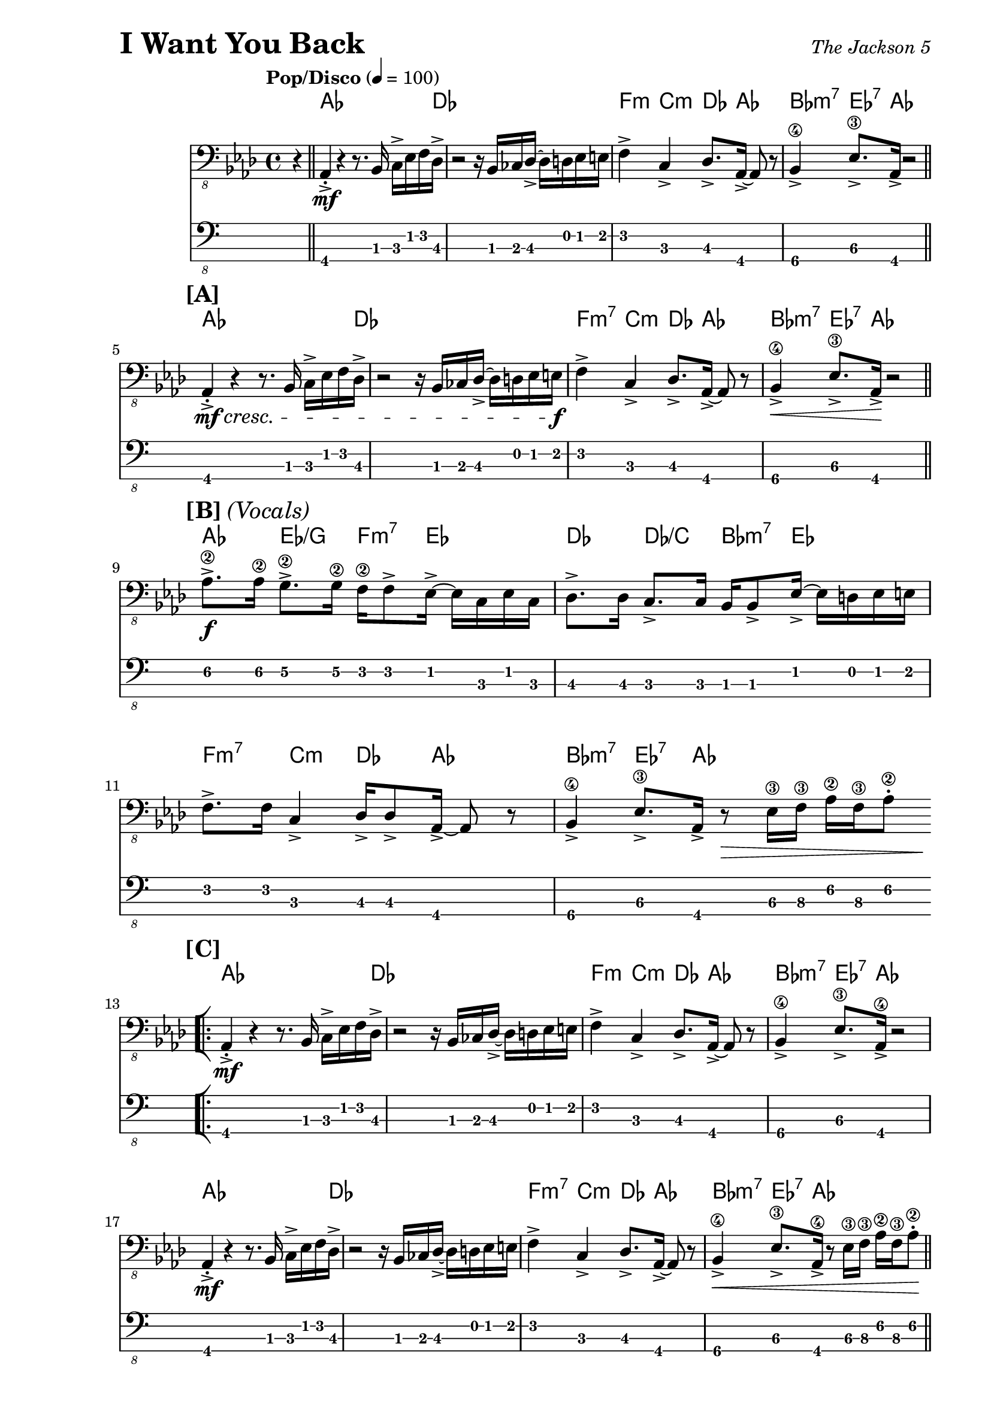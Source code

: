 % LilyBin

\version "2.18.0"

\header {
  piece = \markup { \fontsize #4 \bold "I Want You Back" }
  opus = \markup { \italic "The Jackson 5" }
}

\paper { 
  left-margin = 1.0\in
  right-margin = 0.5\in
}

my_notes = \relative c {
  \clef "bass_8"
  \key aes \major
  \time 4/4
  %%\set Timing.beamExceptions = #'()
  %%\set Timing.baseMoment = #(ly:make-moment 1/4)
  %%\set Timing.beatStructure = #'(1 1 1 1)
  \tempo "Pop/Disco" 4 = 100

  \partial 4 r4 \bar "||" |

  aes,4-.-> \mf r4 r8. bes16 c16-> ees16 f16 des16-> |
  r2 r16 bes16 ces16 des16-> ~des16 d16 ees16 e16 |
  f4-> c4-> des8.-> aes16-> ~aes8 r8 |
  bes4->\4 ees8.->\3 aes,16-> r2 \bar "||"
  \break
  
  %% 5
  \mark \markup { \bold {[A]} }
  aes4-.-> \mf \cresc r4 r8. bes16 c16-> ees16 f16 des16-> |
  r2 r16 bes16 ces16 des16-> ~des16 d16 ees16 e16 \f |
  f4-> c4-> des8.-> aes16-> ~aes8 r8 |
  bes4->\4 \< ees8.->\3 aes,16-> \! r2 \bar "||"
  \break

  %% 9
  \mark \markup { \bold {[B]} \italic {(Vocals)} }
  aes'8.->\2 \f aes16\2 g8.->\2 g16\2 f16\2 f8-> ees16-> ~ ees16 c16 ees16 c16 |
  des8.-> des16 c8.-> c16 bes16 bes8-> ees16-> ~ees16 d16 ees16 e16 |
  \break
  
  %% 11
  f8.-> f16 c4-> des16-> des8-> aes16-> ~aes8 r8 |
  bes4->\4 ees8.->\3 aes,16-> r8 \> ees'16\3 f16\3 aes16\2 f16\3 aes8-.\2 
  \bar "||"  % doesn't work
  \break
  
  \repeat volta 2 {
    %% 13
    \mark \markup { \bold {[C]} }
    \bar "[|:"
    aes,4-.->  \mf r4 r8. bes16 c16-> ees16 f16 des16-> |
    r2 r16 bes16 ces16 des16-> ~des16 d16 ees16 e16 |
    f4-> c4-> des8.-> aes16-> ~aes8 r8 |
    bes4->\4 ees8.->\3 aes,16->\4 r2
    \break
    
    %% 17
    aes4-.->  \mf r4 r8. bes16 c16-> ees16 f16 des16-> |
    r2 r16 bes16 ces16 des16-> ~des16 d16 ees16 e16 |
    f4-> c4-> des8.-> aes16-> ~aes8 r8 |
    bes4->\4 \< ees8.->\3 aes,16->\4 r8 ees'16\3 f16\3 aes16\2 f16\3 aes8-.\2 \! \bar "||"
    \break
    
    %% 21
    \mark \markup { \bold {[D]} }
    aes8.->\2 \f aes16\2 g8.->\2 g16\2 f16\2 f8-> ees16-> ~ ees16 c16 ees16 c16 |
    des8.-> des16 c8.-> c16 bes16 bes8-> ees16-> ~ees16 d16 ees16 e16 |
    \break
    
    %% 23
    f8.-> f16 c4-> des16-> des8-> aes16-> ~aes8 r8 |
    bes4->\4 ees8.->\3 aes,16->\4 r8 ees'16\3 f16\3 aes16\2 f16\3 aes8-.\2 |
    \break
    
    %% 25
    aes8.->\2 aes16\2 g8.->\2 g16\2 f16\2 f8-> ees16-> ~ ees16 c16 ees16 c16 |
    des8.-> des16 c8.-> c16 bes16 bes8-> ees16-> ~ees16 d16 ees16 e16 |
    \break
    
  } \alternative {
    { 
      %% 27
      f8.-> f16 c4-> des16-> des8-> aes16-> ~aes8 r8 |
      bes4->\4 ees8.->\3 aes,16-> r16 aes16-> r16 aes16-> aes4-> \bar "||"
      \break
      
      %% 29
      r2 r16 aes16-> aes16-> aes16-> aes4-.-> |
      r2 r16 aes16-> aes16-> aes16-> aes4-.-> |
      r2 r16 aes16-> aes16-> aes16-> aes4-.-> |
      \time 2/4 r2
      \bar ":|]" 
      \break
    }
    {
      %% 33
      \time 4/4
      f'8.-> f16 c4-> des16-> des8-> aes16-> ~aes8 r8 |
      r1 |
      r2 r4 r16 f'16 aes16 c,16->~ \bar "||"
    }
  }
  \break
  
  %% 36
  c4 r16 ees16 f16 aes,16-> ~aes4 r16 f'16 aes16 c,16->~ |
  c4 r16 ees16 f16 aes,16-> ~aes4 r4 \bar "||"
  \break
  
  %% 38
  \mark \markup { \bold {[F]} }
  f'16-> aes16 c16 c,16-> ~c16 ees16 aes16 des,16-> ~des16 f16 aes16 aes,16-> 
    ~aes16 c16 ees8 |
  f16-> aes16 c16 c,16-> ~c16 ees16 aes16 des,16-> ~des16 f16 aes16 aes,16-> 
    ~aes16 c16 ees8 |
  \break
  
  %% 40
  f16-> aes16 c16 c,16-> ~c16 ees16 aes16 des,16-> ~des16 f16 aes16 aes,16-> 
    ~aes16 c16 ees8 |
  f16-> aes16 c16 c,16-> ~c16 ees16 aes16 des,16-> ~des16 f16 aes16 aes,16-> 
    ~aes16 c16 ees8 \bar "||"
  \break
  
  \repeat volta 2 {
    %% 42
    \bar "[|:"
    \mark \markup { \bold {[G]} }
    \set TabStaff.minimumFret = 1
    aes8.->\2 aes16\2 g8.->\2 g16\2 f16 f8-> ees16-> ~ ees16 c16 ees16 c16 |
    des8.-> des16 c8.-> c16 bes16 bes8-> ees16-> ~ees16 d16 ees16 e16 |
    \break
    
    %% 44 
    f8.-> f16 c4-> des16-> des8-> aes16-> ~aes8 r8 |
    bes4->\4 ees8.->\3 aes,16-> r16 aes16-> aes16-> aes16-> aes4-.-> |
    \break
    
    %% 46
    r2 r16 aes16-> aes16-> aes16-> aes4-.-> |
    \time 2/4 r4 ees'16->\3 f16\3 aes16\2 f16\3
    \bar ":|]"
  }
  \break
  
  %% 48
  \time 4/4
  \mark \markup { \bold {[H]} }
  aes8.->\2 aes16\2 g8.->\2 g16\2 f16\2 f8-> ees16-> ~ ees16 ees16 ees8-. |
  des16-> aes'16\2 des16 c,16-> ~ c16 c16 c16 bes16-> ~bes16 bes16 bes16 bes16
    ees8-> ees16-> e16 | 
  \break
  
  %% 50
  f8.-> f16 c8.-> c16 des16-> des8-> aes16-> ~aes8 r8 |
  bes8.->\4 bes16-.\4 ees4->\3 r16 \ff aes,16-> aes16-> aes16-> aes4-.-^ |
  %% \bar "|]" 
  
}

my_chords = \chordmode {
  \set majorSevenSymbol = \markup { maj7 }

  \partial 4 s4 |

  aes16*15 des16 | s1 |
  f4:m c4:m des8. aes16*3 s8 | bes4:m7 ees8.:7 aes16 s2 |
  
  %% 5
  aes16*15 des16 | s1 |
  f4:m7 c4:m des8. aes16*3 s8 | bes4:m7 ees8.:7 aes16 s2 |
  
  %% 9
  aes4 ees4/g f8.:m7 ees16*5 | des4 des4/c bes8.:m7 ees16*5 |
  
  %% 11
  f4:m7 c4:m des8. aes16*3 s8 | bes4:m7 ees8.:7 aes16 s2 |

  \repeat volta 2 {
    %% 13
    aes16*15 des16 | s1 |
    f4:m c4:m des8. aes16*3 s8 | bes4:m7 ees8.:7 aes16 s2 |
  
    %% 17
    aes16*15 des16 | s1 |
    f4:m7 c4:m des8. aes16*3 s8 | bes4:m7 ees8.:7 aes16 s2 |
  
    %% 21
    aes4 ees4/g f8.:m7 ees16*5 | des4 des4/c bes8.:m7 ees16*5 |
    
    %% 23
    f4:m7 c4:m des8. aes16*3 s8 | bes4:m7 ees8.:7 aes16 s2 |
  
    %% 25
    aes4 ees4/g f8.:m7 ees16*5 | des4 des4/c bes8.:m7 ees16*5 |
  } \alternative {
    {
      %% 27
      f4:m7 c4:m des8. aes16*3 s8 | bes4:m7 ees8.:7 aes16 s2 |
      s1 | s1 | s1 | s2 |
    }
    {
      % 33
      f4:m7 c4:m des8. aes16*3 s8 | s1 | s1 |
    }
  }
  
  %% 36
  f4:m7 c:m7 des:6 aes | f:m7 c:m7 des:6 aes |
  
  %% 38
  f4:m7 c:m7 des:6 aes | f:m7 c:m7 des:6 aes |
  
  %% 40
  f4:m7 c:m7 des:6 aes | f:m7 c:m7 des:6 aes |
  
  %% 42
  \repeat volta 2 {
    aes4 ees4/g f8.:m7 ees16*5 | des4 des4/c bes8.:m7 ees16*5 |
    
    %% 44
    f4:m7 c:m des:6 aes | bes:m7 ees8.:7 aes16 s2 | 
    
    %% 46
    s1 | s2 |
  }
  
  %% 48
  aes4 ees4/g f8.:m7 ees16*5 | des4 des4/c bes8.:m7 ees16*5 |
  f4:m7 c:m des:6 aes | bes:m7 ees8.:7 aes16 s2 |
  
}

my_music = <<
  \new ChordNames \my_chords
  \new Staff {
    \set Staff.midiInstrument = #"electric bass (finger)"
    \my_notes
  }
  \new TabStaff
  \with { stringTunings = #bass-tuning } 
  { 
    %%\set TabStaff.minimumFret = #3f
    %%\set TabStaff.restrainOpenStrings = ##t
    \my_notes
  }
>>
  
\score {
  \my_music
  \layout {
    \context {
      \Score
    }
  }
}

\score {
  \unfoldRepeats
  \my_music
  \midi {}
}

